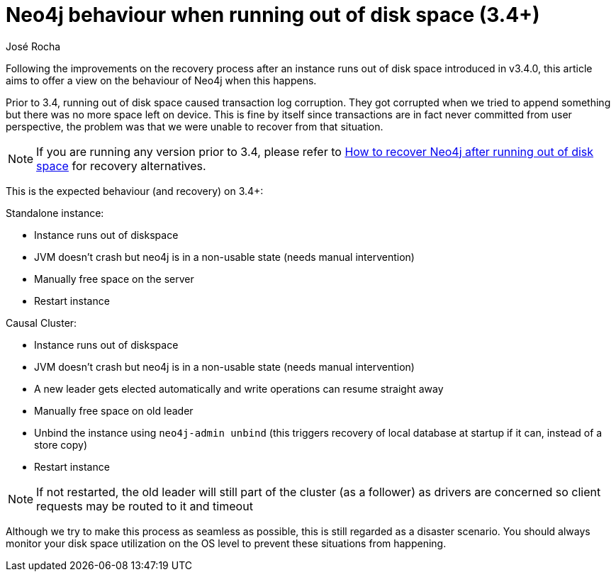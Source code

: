 = Neo4j behaviour when running out of disk space (3.4+)
:slug: neo4j-behaviour-when-running-out-of-disk-space-3-4
:author: José Rocha
:neo4j-versions: 3.4
:tags: transaction,consistency,disk-space,disk
:public:
:category: operations

Following the improvements on the recovery process after an instance runs out of disk space introduced in v3.4.0, this article aims to offer a view on the behaviour of Neo4j when this happens.

Prior to 3.4, running out of disk space caused transaction log corruption. They got corrupted when we tried to append something but there was no more space left on device. This is fine by itself since transactions are in fact never committed from user perspective, the problem was that we were unable to recover from that situation.

[NOTE]
====
If you are running any version prior to 3.4, please refer to link:https://support.neo4j.com/hc/en-us/articles/360005942054-How-to-recover-Neo4j-after-running-out-of-disk-space[How to recover Neo4j after running out of disk space] for recovery alternatives.
====

This is the expected behaviour (and recovery) on 3.4+:

Standalone instance:

* Instance runs out of diskspace
* JVM doesn't crash but neo4j is in a non-usable state (needs manual intervention)
* Manually free space on the server
* Restart instance

Causal Cluster:

* Instance runs out of diskspace
* JVM doesn't crash but neo4j is in a non-usable state (needs manual intervention)
* A new leader gets elected automatically and write operations can resume straight away
* Manually free space on old leader
* Unbind the instance using `neo4j-admin unbind` (this triggers recovery of local database at startup if it can, instead of a store copy)
* Restart instance

[NOTE]
====
If not restarted, the old leader will still part of the cluster (as a follower) as drivers are concerned so client requests may be routed to it and timeout
====

Although we try to make this process as seamless as possible, this is still regarded as a disaster scenario. You should always monitor your disk space utilization on the OS level to prevent these situations from happening.
